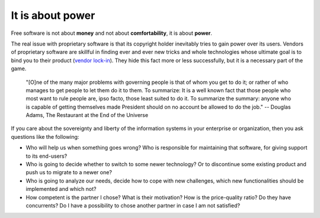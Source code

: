 =================
It is about power
=================

Free software is not about **money** and not about **comfortability**,
it is about **power**.

The real issue with proprietary software is that its copyright holder
inevitably tries to gain power over its users.  Vendors of proprietary
software are skillful in finding ever and ever new tricks and whole
technologies whose ultimate goal is to bind you to their product
(`vendor lock-in <https://en.wikipedia.org/wiki/Vendor_lock-in>`_).
They hide this fact more or less successfully, but it is a necessary
part of the game.

    "[O]ne of the many major problems with governing people is that of
    whom you get to do it; or rather of who manages to get people to
    let them do it to them.  To summarize: It is a well known fact
    that those people who most want to rule people are, ipso facto,
    those least suited to do it. To summarize the summary: anyone who
    is capable of getting themselves made President should on no
    account be allowed to do the job."
    -- Douglas Adams, The Restaurant at the End of the Universe

If you care about the sovereignty and liberty of the information
systems in your enterprise or organization, then you ask questions
like the following:

- Who will help us when something goes wrong? Who is responsible for
  maintaining that software, for giving support to its end-users?

- Who is going to decide whether to switch to some newer technology?
  Or to discontinue some existing product and push us to migrate to a
  newer one?

- Who is going to analyze our needs, decide how to cope with new
  challenges, which new functionalities should be implemented and
  which not?

- How competent is the partner I chose? What is their motivation? How
  is the price-quality ratio? Do they have concurrents?  Do I have a
  possibility to chose another partner in case I am not satisfied?


.. Eric S. Raymond describes the democratic ("bazaar") and monocratic
   ("cathedral") models in his book `The Cathedral and the Bazaar
   <https://en.wikipedia.org/wiki/The_Cathedral_and_the_Bazaar>`_.

